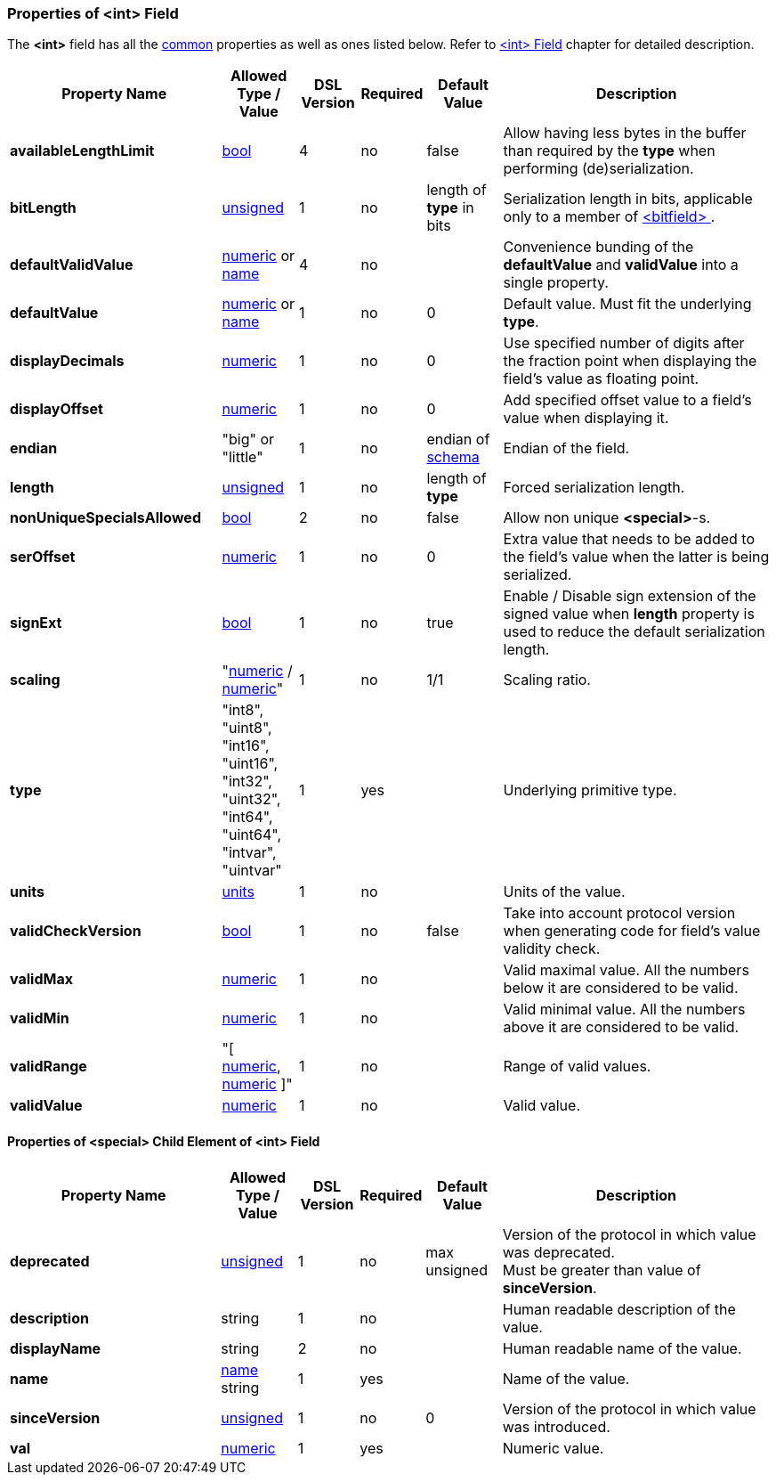 <<<
[[appendix-int]]
=== Properties of &lt;int&gt; Field ===
The **&lt;int&gt;** field has all the <<appendix-fields, common>> properties as
well as ones listed below. Refer to <<fields-int, &lt;int&gt; Field>> chapter
for detailed description. 

[cols="^.^28,^.^10,^.^8,^.^8,^.^10,36", options="header"]
|===
|Property Name|Allowed Type / Value|DSL Version|Required|Default Value ^.^|Description

|**availableLengthLimit**|<<intro-boolean, bool>>|4|no|false|Allow having less bytes in the buffer than required by the **type** when performing (de)serialization.
|**bitLength**|<<intro-numeric, unsigned>>|1|no|length of **type** in bits|Serialization length in bits, applicable only to a member of <<fields-bitfield, &lt;bitfield&gt; >>.
|**defaultValidValue**|<<intro-numeric, numeric>> or <<intro-names, name>>|4|no||Convenience bunding of the **defaultValue** and **validValue** into a single property.
|**defaultValue**|<<intro-numeric, numeric>> or <<intro-names, name>>|1|no|0|Default value. Must fit the underlying **type**.
|**displayDecimals**|<<intro-numeric, numeric>>|1|no|0|Use specified number of digits after the fraction point when displaying the field's value as floating point.
|**displayOffset**|<<intro-numeric, numeric>>|1|no|0|Add specified offset value to a field's value when displaying it.
|**endian**|"big" or "little"|1|no|endian of <<schema-schema, schema>>|Endian of the field.
|**length**|<<intro-numeric, unsigned>>|1|no|length of **type**|Forced serialization length.
|**nonUniqueSpecialsAllowed**|<<intro-boolean, bool>>|2|no|false|Allow non unique **&lt;special&gt;**-s.
|**serOffset**|<<intro-numeric, numeric>>|1|no|0|Extra value that needs to be added to the field's value when the latter is being serialized.
|**signExt**|<<intro-boolean, bool>>|1|no|true|Enable / Disable sign extension of the signed value when **length** property is used to reduce the default serialization length.
|**scaling**|"<<intro-numeric, numeric>> / <<intro-numeric, numeric>>"|1|no|1/1|Scaling ratio.
|**type**|"int8", "uint8", "int16", "uint16", "int32", "uint32", "int64", "uint64", "intvar", "uintvar"|1|yes||Underlying primitive type.
|**units**|<<appendix-units, units>>|1|no||Units of the value.
|**validCheckVersion**|<<intro-boolean, bool>>|1|no|false|Take into account protocol version when generating code for field's value validity check.
|**validMax**|<<intro-numeric, numeric>>|1|no||Valid maximal value. All the numbers below it are considered to be valid.
|**validMin**|<<intro-numeric, numeric>>|1|no||Valid minimal value. All the numbers above it are considered to be valid.
|**validRange**|"[ <<intro-numeric, numeric>>, <<intro-numeric, numeric>> ]"|1|no||Range of valid values.
|**validValue**|<<intro-numeric, numeric>>|1|no||Valid value.
|===

==== Properties of &lt;special&gt; Child Element of &lt;int&gt; Field ====
[cols="^.^28,^.^10,^.^8,^.^8,^.^10,36", options="header"]
|===
|Property Name|Allowed Type / Value|DSL Version|Required|Default Value ^.^|Description

|**deprecated**|<<intro-numeric, unsigned>>|1|no|max unsigned|Version of the protocol in which value was deprecated. +
Must be greater than value of **sinceVersion**.
|**description**|string|1|no||Human readable description of the value.
|**displayName**|string|2|no||Human readable name of the value.
|**name**|<<intro-names, name>> string|1|yes||Name of the value.
|**sinceVersion**|<<intro-numeric, unsigned>>|1|no|0|Version of the protocol in which value was introduced.
|**val**|<<intro-numeric, numeric>>|1|yes||Numeric value.
|===
